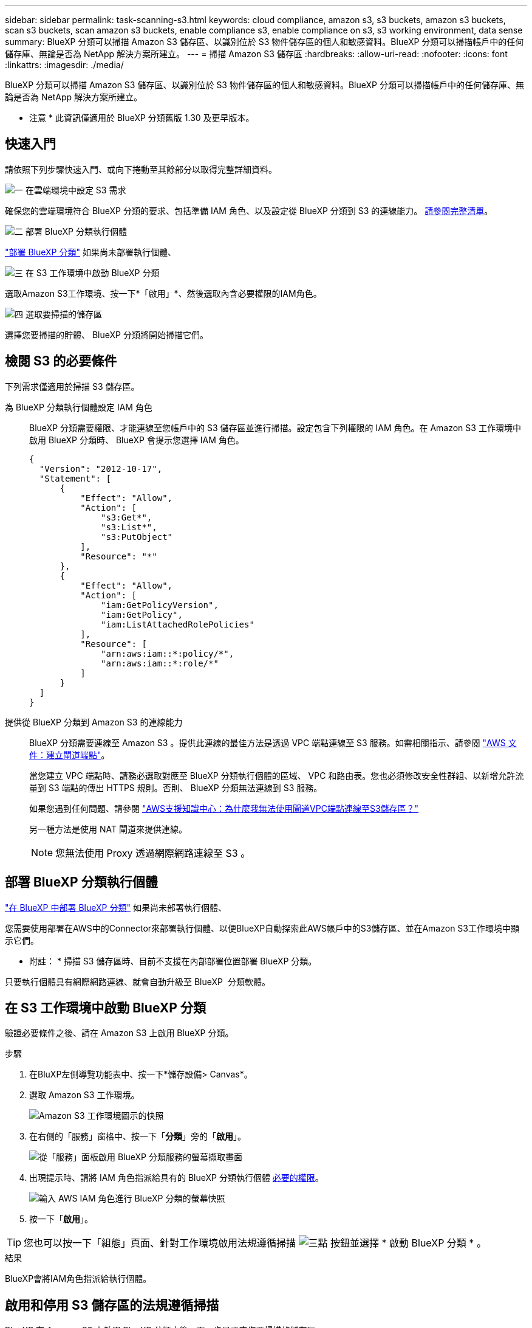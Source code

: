 ---
sidebar: sidebar 
permalink: task-scanning-s3.html 
keywords: cloud compliance, amazon s3, s3 buckets, amazon s3 buckets, scan s3 buckets, scan amazon s3 buckets, enable compliance s3, enable compliance on s3, s3 working environment, data sense 
summary: BlueXP 分類可以掃描 Amazon S3 儲存區、以識別位於 S3 物件儲存區的個人和敏感資料。BlueXP 分類可以掃描帳戶中的任何儲存庫、無論是否為 NetApp 解決方案所建立。 
---
= 掃描 Amazon S3 儲存區
:hardbreaks:
:allow-uri-read: 
:nofooter: 
:icons: font
:linkattrs: 
:imagesdir: ./media/


[role="lead"]
BlueXP 分類可以掃描 Amazon S3 儲存區、以識別位於 S3 物件儲存區的個人和敏感資料。BlueXP 分類可以掃描帳戶中的任何儲存庫、無論是否為 NetApp 解決方案所建立。

[]
====
* 注意 * 此資訊僅適用於 BlueXP 分類舊版 1.30 及更早版本。

====


== 快速入門

請依照下列步驟快速入門、或向下捲動至其餘部分以取得完整詳細資料。

.image:https://raw.githubusercontent.com/NetAppDocs/common/main/media/number-1.png["一"] 在雲端環境中設定 S3 需求
[role="quick-margin-para"]
確保您的雲端環境符合 BlueXP 分類的要求、包括準備 IAM 角色、以及設定從 BlueXP 分類到 S3 的連線能力。 <<檢閱 S3 的必要條件,請參閱完整清單>>。

.image:https://raw.githubusercontent.com/NetAppDocs/common/main/media/number-2.png["二"] 部署 BlueXP 分類執行個體
[role="quick-margin-para"]
link:task-deploy-cloud-compliance.html["部署 BlueXP 分類"^] 如果尚未部署執行個體、

.image:https://raw.githubusercontent.com/NetAppDocs/common/main/media/number-3.png["三"] 在 S3 工作環境中啟動 BlueXP 分類
[role="quick-margin-para"]
選取Amazon S3工作環境、按一下*「啟用」*、然後選取內含必要權限的IAM角色。

.image:https://raw.githubusercontent.com/NetAppDocs/common/main/media/number-4.png["四"] 選取要掃描的儲存區
[role="quick-margin-para"]
選擇您要掃描的貯體、 BlueXP 分類將開始掃描它們。



== 檢閱 S3 的必要條件

下列需求僅適用於掃描 S3 儲存區。

[[policy-requirements]]
為 BlueXP 分類執行個體設定 IAM 角色:: BlueXP 分類需要權限、才能連線至您帳戶中的 S3 儲存區並進行掃描。設定包含下列權限的 IAM 角色。在 Amazon S3 工作環境中啟用 BlueXP 分類時、 BlueXP 會提示您選擇 IAM 角色。
+
--
[source, json]
----
{
  "Version": "2012-10-17",
  "Statement": [
      {
          "Effect": "Allow",
          "Action": [
              "s3:Get*",
              "s3:List*",
              "s3:PutObject"
          ],
          "Resource": "*"
      },
      {
          "Effect": "Allow",
          "Action": [
              "iam:GetPolicyVersion",
              "iam:GetPolicy",
              "iam:ListAttachedRolePolicies"
          ],
          "Resource": [
              "arn:aws:iam::*:policy/*",
              "arn:aws:iam::*:role/*"
          ]
      }
  ]
}
----
--
提供從 BlueXP 分類到 Amazon S3 的連線能力:: BlueXP 分類需要連線至 Amazon S3 。提供此連線的最佳方法是透過 VPC 端點連線至 S3 服務。如需相關指示、請參閱 https://docs.aws.amazon.com/AmazonVPC/latest/UserGuide/vpce-gateway.html#create-gateway-endpoint["AWS 文件：建立閘道端點"^]。
+
--
當您建立 VPC 端點時、請務必選取對應至 BlueXP 分類執行個體的區域、 VPC 和路由表。您也必須修改安全性群組、以新增允許流量到 S3 端點的傳出 HTTPS 規則。否則、 BlueXP 分類無法連線到 S3 服務。

如果您遇到任何問題、請參閱 https://aws.amazon.com/premiumsupport/knowledge-center/connect-s3-vpc-endpoint/["AWS支援知識中心：為什麼我無法使用閘道VPC端點連線至S3儲存區？"^]

另一種方法是使用 NAT 閘道來提供連線。


NOTE: 您無法使用 Proxy 透過網際網路連線至 S3 。

--




== 部署 BlueXP 分類執行個體

link:task-deploy-cloud-compliance.html["在 BlueXP 中部署 BlueXP 分類"^] 如果尚未部署執行個體、

您需要使用部署在AWS中的Connector來部署執行個體、以便BlueXP自動探索此AWS帳戶中的S3儲存區、並在Amazon S3工作環境中顯示它們。

* 附註： * 掃描 S3 儲存區時、目前不支援在內部部署位置部署 BlueXP 分類。

只要執行個體具有網際網路連線、就會自動升級至 BlueXP  分類軟體。



== 在 S3 工作環境中啟動 BlueXP 分類

驗證必要條件之後、請在 Amazon S3 上啟用 BlueXP 分類。

.步驟
. 在BluXP左側導覽功能表中、按一下*儲存設備> Canvas*。
. 選取 Amazon S3 工作環境。
+
image:screenshot_s3_we.gif["Amazon S3 工作環境圖示的快照"]

. 在右側的「服務」窗格中、按一下「*分類*」旁的「*啟用*」。
+
image:screenshot_s3_enable_compliance.png["從「服務」面板啟用 BlueXP 分類服務的螢幕擷取畫面"]

. 出現提示時、請將 IAM 角色指派給具有的 BlueXP 分類執行個體 <<檢閱 S3 的必要條件,必要的權限>>。
+
image:screenshot_s3_compliance_iam_role.png["輸入 AWS IAM 角色進行 BlueXP 分類的螢幕快照"]

. 按一下「*啟用*」。



TIP: 您也可以按一下「組態」頁面、針對工作環境啟用法規遵循掃描 image:screenshot_gallery_options.gif["三點"] 按鈕並選擇 * 啟動 BlueXP 分類 * 。

.結果
BlueXP會將IAM角色指派給執行個體。



== 啟用和停用 S3 儲存區的法規遵循掃描

BlueXP 在 Amazon S3 上啟用 BlueXP 分類之後、下一步是設定您要掃描的儲存區。

當在AWS帳戶中執行的BlueXP具有您要掃描的S3儲存區時、它會探索這些儲存區、並在Amazon S3工作環境中顯示它們。

BlueXP 分類也可以 <<從其他 AWS 帳戶掃描儲存區,掃描位於不同 AWS 帳戶中的 S3 儲存區>>。

.步驟
. 選取 Amazon S3 工作環境。
. 在右側的「服務」窗格中、按一下「*設定桶」。
+
image:screenshot_s3_configure_buckets.png["按一下「 Configure boose 」（設定儲存庫）以選擇您要掃描的 S3 儲存區的快照"]

. 在您的庫位上啟用純對應掃描、或是對應和分類掃描。
+
image:screenshot_s3_select_buckets.png["選取您要掃描的 S3 儲存區的快照"]

+
[cols="45,45"]
|===
| 至： | 請執行下列動作： 


| 在儲存區上啟用僅對應掃描 | 按一下*地圖* 


| 啟用庫位的完整掃描 | 按一下*地圖與分類* 


| 停用儲存區上的掃描 | 按一下「*關*」 
|===


.結果
BlueXP 分類會開始掃描您啟用的 S3 儲存區。如果有任何錯誤、它們會顯示在「 Status （狀態）」欄中、以及修正錯誤所需的動作。



== 從其他 AWS 帳戶掃描儲存區

您可以從該帳戶指派角色來存取現有的 BlueXP 分類執行個體、來掃描位於不同 AWS 帳戶下的 S3 儲存區。

.步驟
. 前往您要掃描 S3 儲存區的目標 AWS 帳戶、然後選取 * 其他 AWS 帳戶 * 來建立 IAM 角色。
+
image:screenshot_iam_create_role.gif["用來建立IAM角色的AWS頁面快照。"]

+
請務必執行下列動作：

+
** 輸入 BlueXP 分類執行個體所在帳戶的 ID 。
** 將 * 最大 CLI/API 工作階段持續時間 * 從 1 小時變更為 12 小時、並儲存變更。
** 附加 BlueXP 分類 IAM 原則。請確定它擁有所需的權限。
+
[source, json]
----
{
  "Version": "2012-10-17",
  "Statement": [
      {
          "Effect": "Allow",
          "Action": [
              "s3:Get*",
              "s3:List*",
              "s3:PutObject"
          ],
          "Resource": "*"
      },
  ]
}
----


. 移至 BlueXP 分類執行個體所在的來源 AWS 帳戶、然後選取附加至執行個體的 IAM 角色。
+
.. 將 * 最大 CLI/API 工作階段持續時間 * 從 1 小時變更為 12 小時、並儲存變更。
.. 按一下「 * 附加原則 * 」、然後按一下「 * 建立原則 * 」。
.. 建立包含「STS:AssumeRole」動作的原則、並指定您在目標帳戶中所建立角色的ARN。
+
[source, json]
----
{
    "Version": "2012-10-17",
    "Statement": [
        {
            "Effect": "Allow",
            "Action": "sts:AssumeRole",
            "Resource": "arn:aws:iam::<ADDITIONAL-ACCOUNT-ID>:role/<ADDITIONAL_ROLE_NAME>"
        },
        {
            "Effect": "Allow",
            "Action": [
                "iam:GetPolicyVersion",
                "iam:GetPolicy",
                "iam:ListAttachedRolePolicies"
            ],
            "Resource": [
                "arn:aws:iam::*:policy/*",
                "arn:aws:iam::*:role/*"
            ]
        }
    ]
}
----
+
BlueXP 分類執行個體設定檔帳戶現在可以存取額外的 AWS 帳戶。



. 移至「* Amazon S3 Configuration *」頁面、隨即顯示新的AWS帳戶。請注意、 BlueXP 分類可能需要幾分鐘的時間、才能同步新帳戶的工作環境並顯示此資訊。
+
image:screenshot_activate_and_select_buckets.png["顯示如何啟動 BlueXP 分類的螢幕擷取畫面。"]

. 按一下 * 啟動 BlueXP 分類與選取庫位 * 、然後選取您要掃描的庫位。


.結果
BlueXP 分類會開始掃描您啟用的新 S3 儲存區。

